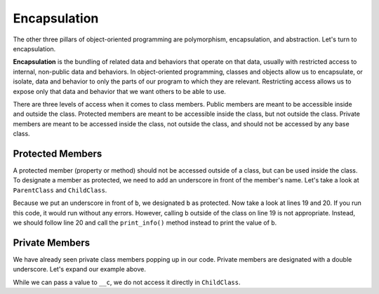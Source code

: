 Encapsulation
=============

.. index:: ! encapsulation

The other three pillars of object-oriented programming are polymorphism, encapsulation, and abstraction.
Let's turn to encapsulation.

**Encapsulation** is the bundling of related data and behaviors that operate on that data, usually with restricted access to internal, non-public data and behaviors.
In object-oriented programming, classes and objects allow us to encapsulate, or isolate, data and behavior to only the parts of our program to which they are relevant.
Restricting access allows us to expose only that data and behavior that we want others to be able to use.

There are three levels of access when it comes to class members. Public members are meant to be accessible inside and outside the class.
Protected members are meant to be accessible inside the class, but not outside the class. Private members are meant to be accessed inside the class, not outside the class, and should not be accessed by any base class.


Protected Members
-----------------

A protected member (property or method) should not be accessed outside of a class, but can be used inside the class.
To designate a member as protected, we need to add an underscore in front of the member's name.
Let's take a look at ``ParentClass`` and ``ChildClass``.

.. sourcecode:: python
   :linenos:

   class ParentClass:
      def __init__(self, a):
         self.a = a

      def important_method():
         print("This is an important method")

   class ChildClass(ParentClass):
      def __init__(self, a, b):
         super().__init__(self, a)
         self._b = b

      def print_info(self):
         print(self._b)


   x = ChildClass(2, 10)
   print(x.a)
   print(x._b)
   x.print_info()

Because we put an underscore in front of ``b``, we designated ``b`` as protected. Now take a look at lines 19 and 20. 
If you run this code, it would run without any errors.
However, calling ``b`` outside of the class on line 19 is not appropriate.
Instead, we should follow line 20 and call the ``print_info()`` method instead to print the value of ``b``.

Private Members
---------------

We have already seen private class members popping up in our code. Private members are designated with a double underscore.
Let's expand our example above.

.. sourcecode:: python
   :linenos:

   class ParentClass:
      def __init__(self, a, c):
         self.a = a
         self.__c = c

      def important_method():
         print("This is an important method")

   class ChildClass(ParentClass):
      def __init__(self, a, b, c):
         super().__init__(self, a, c)
         self._b = b

      def print_info(self):
         print(self._b)

While we can pass a value to ``__c``, we do not access it directly in ``ChildClass``.
